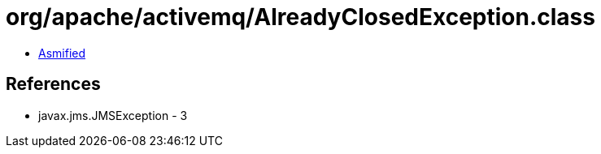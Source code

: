= org/apache/activemq/AlreadyClosedException.class

 - link:AlreadyClosedException-asmified.java[Asmified]

== References

 - javax.jms.JMSException - 3
